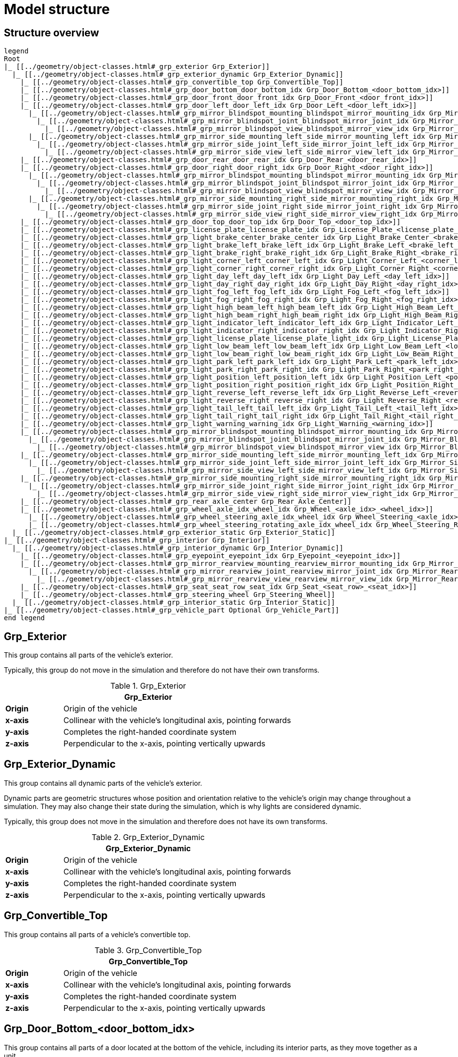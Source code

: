 = Model structure

:home-path: ../..
:imagesdir: {home-path}/_images
:includedir: {home-path}/_images

== Structure overview

[plantuml]
----
legend
Root
|_ [[../geometry/object-classes.html#_grp_exterior Grp_Exterior]]
  |_ [[../geometry/object-classes.html#_grp_exterior_dynamic Grp_Exterior_Dynamic]]
    |_ [[../geometry/object-classes.html#_grp_convertible_top Grp_Convertible_Top]]
    |_ [[../geometry/object-classes.html#_grp_door_bottom_door_bottom_idx Grp_Door_Bottom_<door_bottom_idx>]]
    |_ [[../geometry/object-classes.html#_grp_door_front_door_front_idx Grp_Door_Front_<door_front_idx>]]
    |_ [[../geometry/object-classes.html#_grp_door_left_door_left_idx Grp_Door_Left_<door_left_idx>]]
      |_ [[../geometry/object-classes.html#_grp_mirror_blindspot_mounting_blindspot_mirror_mounting_idx Grp_Mirror_Blindspot_Mounting_<blindspot_mirror_mounting_idx>]]
        |_ [[../geometry/object-classes.html#_grp_mirror_blindspot_joint_blindspot_mirror_joint_idx Grp_Mirror_Blindspot_Joint_<blindspot_mirror_joint_idx>]]
          |_ [[../geometry/object-classes.html#_grp_mirror_blindspot_view_blindspot_mirror_view_idx Grp_Mirror_Blindspot_View_<blindspot_mirror_view_idx>]]
      |_ [[../geometry/object-classes.html#_grp_mirror_side_mounting_left_side_mirror_mounting_left_idx Grp_Mirror_Side_Mounting_Left_<side_mirror_mounting_left_idx>]]
        |_ [[../geometry/object-classes.html#_grp_mirror_side_joint_left_side_mirror_joint_left_idx Grp_Mirror_Side_Joint_Left_<side_mirror_joint_left_idx> ]]
          |_ [[../geometry/object-classes.html#_grp_mirror_side_view_left_side_mirror_view_left_idx Grp_Mirror_Side_View_Left_<side_mirror_view_left_idx> ]]
    |_ [[../geometry/object-classes.html#_grp_door_rear_door_rear_idx Grp_Door_Rear_<door_rear_idx>]]
    |_ [[../geometry/object-classes.html#_grp_door_right_door_right_idx Grp_Door_Right_<door_right_idx>]]
      |_ [[../geometry/object-classes.html#_grp_mirror_blindspot_mounting_blindspot_mirror_mounting_idx Grp_Mirror_Blindspot_Mounting_<blindspot_mirror_mounting_idx>]]
        |_ [[../geometry/object-classes.html#_grp_mirror_blindspot_joint_blindspot_mirror_joint_idx Grp_Mirror_Blindspot_Joint_<blindspot_mirror_joint_idx>]]
          |_ [[../geometry/object-classes.html#_grp_mirror_blindspot_view_blindspot_mirror_view_idx Grp_Mirror_Blindspot_View_<blindspot_mirror_view_idx>]]
      |_ [[../geometry/object-classes.html#_grp_mirror_side_mounting_right_side_mirror_mounting_right_idx Grp_Mirror_Side_Mounting_Right_<side_mirror_mounting_right_idx>]]
        |_ [[../geometry/object-classes.html#_grp_mirror_side_joint_right_side_mirror_joint_right_idx Grp_Mirror_Side_Joint_Right_<side_mirror_joint_right_idx> ]]
          |_ [[../geometry/object-classes.html#_grp_mirror_side_view_right_side_mirror_view_right_idx Grp_Mirror_Side_View_Right_<side_mirror_view_right_idx> ]]
    |_ [[../geometry/object-classes.html#_grp_door_top_door_top_idx Grp_Door_Top_<door_top_idx>]]
    |_ [[../geometry/object-classes.html#_grp_license_plate_license_plate_idx Grp_License_Plate_<license_plate_idx>]]
    |_ [[../geometry/object-classes.html#_grp_light_brake_center_brake_center_idx Grp_Light_Brake_Center_<brake_center_idx>]]
    |_ [[../geometry/object-classes.html#_grp_light_brake_left_brake_left_idx Grp_Light_Brake_Left_<brake_left_idx>]]
    |_ [[../geometry/object-classes.html#_grp_light_brake_right_brake_right_idx Grp_Light_Brake_Right_<brake_right_idx>]]
    |_ [[../geometry/object-classes.html#_grp_light_corner_left_corner_left_idx Grp_Light_Corner_Left_<corner_left_idx>]]
    |_ [[../geometry/object-classes.html#_grp_light_corner_right_corner_right_idx Grp_Light_Corner_Right_<corner_right_idx>]]
    |_ [[../geometry/object-classes.html#_grp_light_day_left_day_left_idx Grp_Light_Day_Left_<day_left_idx>]]
    |_ [[../geometry/object-classes.html#_grp_light_day_right_day_right_idx Grp_Light_Day_Right_<day_right_idx>]]
    |_ [[../geometry/object-classes.html#_grp_light_fog_left_fog_left_idx Grp_Light_Fog_Left_<fog_left_idx>]]
    |_ [[../geometry/object-classes.html#_grp_light_fog_right_fog_right_idx Grp_Light_Fog_Right_<fog_right_idx>]]
    |_ [[../geometry/object-classes.html#_grp_light_high_beam_left_high_beam_left_idx Grp_Light_High_Beam_Left_<high_beam_left_idx>]]
    |_ [[../geometry/object-classes.html#_grp_light_high_beam_right_high_beam_right_idx Grp_Light_High_Beam_Right_<high_beam_right_idx>]]
    |_ [[../geometry/object-classes.html#_grp_light_indicator_left_indicator_left_idx Grp_Light_Indicator_Left_<indicator_left_idx>]]
    |_ [[../geometry/object-classes.html#_grp_light_indicator_right_indicator_right_idx Grp_Light_Indicator_Right_<indicator_right_idx>]]
    |_ [[../geometry/object-classes.html#_grp_light_license_plate_license_plate_light_idx Grp_Light_License_Plate_<license_plate_light_idx>]]
    |_ [[../geometry/object-classes.html#_grp_light_low_beam_left_low_beam_left_idx Grp_Light_Low_Beam_Left_<low_beam_left_idx>]]
    |_ [[../geometry/object-classes.html#_grp_light_low_beam_right_low_beam_right_idx Grp_Light_Low_Beam_Right_<low_beam_right_idx>]]
    |_ [[../geometry/object-classes.html#_grp_light_park_left_park_left_idx Grp_Light_Park_Left_<park_left_idx>]]
    |_ [[../geometry/object-classes.html#_grp_light_park_right_park_right_idx Grp_Light_Park_Right_<park_right_idx> ]]
    |_ [[../geometry/object-classes.html#_grp_light_position_left_position_left_idx Grp_Light_Position_Left_<position_left_idx>]]
    |_ [[../geometry/object-classes.html#_grp_light_position_right_position_right_idx Grp_Light_Position_Right_<position_right_idx>]]
    |_ [[../geometry/object-classes.html#_grp_light_reverse_left_reverse_left_idx Grp_Light_Reverse_Left_<reverse_left_idx>]]
    |_ [[../geometry/object-classes.html#_grp_light_reverse_right_reverse_right_idx Grp_Light_Reverse_Right_<reverse_right_idx>]]
    |_ [[../geometry/object-classes.html#_grp_light_tail_left_tail_left_idx Grp_Light_Tail_Left_<tail_left_idx>]]
    |_ [[../geometry/object-classes.html#_grp_light_tail_right_tail_right_idx Grp_Light_Tail_Right_<tail_right_idx>]]
    |_ [[../geometry/object-classes.html#_grp_light_warning_warning_idx Grp_Light_Warning_<warning_idx>]]
    |_ [[../geometry/object-classes.html#_grp_mirror_blindspot_mounting_blindspot_mirror_mounting_idx Grp_Mirror_Blindspot_Mounting_<blindspot_mirror_mounting_idx>]]
      |_ [[../geometry/object-classes.html#_grp_mirror_blindspot_joint_blindspot_mirror_joint_idx Grp_Mirror_Blindspot_Joint_<blindspot_mirror_joint_idx>]]
        |_ [[../geometry/object-classes.html#_grp_mirror_blindspot_view_blindspot_mirror_view_idx Grp_Mirror_Blindspot_View_<blindspot_mirror_view_idx>]]
    |_ [[../geometry/object-classes.html#_grp_mirror_side_mounting_left_side_mirror_mounting_left_idx Grp_Mirror_Side_Mounting_Left_<side_mirror_mounting_left_idx>]]
      |_ [[../geometry/object-classes.html#_grp_mirror_side_joint_left_side_mirror_joint_left_idx Grp_Mirror_Side_Joint_Left_<side_mirror_joint_left_idx> ]]
        |_ [[../geometry/object-classes.html#_grp_mirror_side_view_left_side_mirror_view_left_idx Grp_Mirror_Side_View_Left_<side_mirror_view_left_idx> ]]
    |_ [[../geometry/object-classes.html#_grp_mirror_side_mounting_right_side_mirror_mounting_right_idx Grp_Mirror_Side_Mounting_Right_<side_mirror_mounting_right_idx>]]
      |_ [[../geometry/object-classes.html#_grp_mirror_side_joint_right_side_mirror_joint_right_idx Grp_Mirror_Side_Joint_Right_<side_mirror_joint_right_idx> ]]
        |_ [[../geometry/object-classes.html#_grp_mirror_side_view_right_side_mirror_view_right_idx Grp_Mirror_Side_View_Right_<side_mirror_view_right_idx> ]]
    |_ [[../geometry/object-classes.html#_grp_rear_axle_center Grp_Rear_Axle_Center]]
    |_ [[../geometry/object-classes.html#_grp_wheel_axle_idx_wheel_idx Grp_Wheel_<axle_idx>_<wheel_idx>]]
      |_ [[../geometry/object-classes.html#_grp_wheel_steering_axle_idx_wheel_idx Grp_Wheel_Steering_<axle_idx>_<wheel_idx>]]
      |_ [[../geometry/object-classes.html#_grp_wheel_steering_rotating_axle_idx_wheel_idx Grp_Wheel_Steering_Rotating_<axle_idx>_<wheel_idx>]]
  |_ [[../geometry/object-classes.html#_grp_exterior_static Grp_Exterior_Static]]
|_ [[../geometry/object-classes.html#_grp_interior Grp_Interior]]
  |_ [[../geometry/object-classes.html#_grp_interior_dynamic Grp_Interior_Dynamic]]
    |_ [[../geometry/object-classes.html#_grp_eyepoint_eyepoint_idx Grp_Eyepoint_<eyepoint_idx>]]
    |_ [[../geometry/object-classes.html#_grp_mirror_rearview_mounting_rearview_mirror_mounting_idx Grp_Mirror_Rearview_Mounting_<rearview_mirror_mounting_idx>]]
      |_ [[../geometry/object-classes.html#_grp_mirror_rearview_joint_rearview_mirror_joint_idx Grp_Mirror_Rearview_Joint_<rearview_mirror_joint_idx>]]
        |_ [[../geometry/object-classes.html#_grp_mirror_rearview_view_rearview_mirror_view_idx Grp_Mirror_Rearview_View_<rearview_mirror_view_idx>]]
    |_ [[../geometry/object-classes.html#_grp_seat_seat_row_seat_idx Grp_Seat_<seat_row>_<seat_idx>]]
    |_ [[../geometry/object-classes.html#_grp_steering_wheel Grp_Steering_Wheel]]
  |_ [[../geometry/object-classes.html#_grp_interior_static Grp_Interior_Static]]
|_ [[../geometry/object-classes.html#_grp_vehicle_part Optional Grp_Vehicle_Part]]
end legend
----


== Grp_Exterior

This group contains all parts of the vehicle's exterior.

Typically, this group do not move in the simulation and therefore do not have their own transforms.

[#tab-Grp-Exterior]
.Grp_Exterior
[%header, cols="20, 80"]
|===

2+^| Grp_Exterior

| *Origin*
| Origin of the vehicle

| *x-axis*
| Collinear with the vehicle's longitudinal axis, pointing forwards

| *y-axis*
| Completes the right-handed coordinate system

| *z-axis*
| Perpendicular to the x-axis, pointing vertically upwards
|===

== Grp_Exterior_Dynamic

This group contains all dynamic parts of the vehicle's exterior.

Dynamic parts are geometric structures whose position and orientation relative to the vehicle's origin may change throughout a simulation.
They may also change their state during the simulation, which is why lights are considered dynamic.

Typically, this group does not move in the simulation and therefore does not have its own transforms.

[#tab-Grp-Exterior-Dynamic]
.Grp_Exterior_Dynamic
[%header, cols="20, 80"]
|===

2+^| Grp_Exterior_Dynamic

| *Origin*
| Origin of the vehicle

| *x-axis*
| Collinear with the vehicle's longitudinal axis, pointing forwards

| *y-axis*
| Completes the right-handed coordinate system

| *z-axis*
| Perpendicular to the x-axis, pointing vertically upwards
|===

== Grp_Convertible_Top

This group contains all parts of a vehicle's convertible top.

[#tab-Grp-Convertible-Top]
.Grp_Convertible_Top
[%header, cols="20, 80"]
|===

2+^| Grp_Convertible_Top

| *Origin*
| Origin of the vehicle

| *x-axis*
| Collinear with the vehicle's longitudinal axis, pointing forwards

| *y-axis*
| Completes the right-handed coordinate system

| *z-axis*
| Perpendicular to the x-axis, pointing vertically upwards
|===


== Grp_Door_Bottom_<door_bottom_idx>

This group contains all parts of a door located at the bottom of the vehicle, including its interior parts, as they move together as a unit.

`<door_bottom_idx>` denotes the index of doors at the bottom. The index entries
are sorted from front to rear, starting with 0.

[#fig-door-bottom]
.Grp_Door_Bottom_<door_bottom_idx>
image::Grp_Door_Bottom.svg[,400]

[#tab-Grp-Door-Bottom-door-bottom-idx]
.Grp_Door_Bottom_<door_bottom_idx>
[%header, cols="20, 80"]
|===

2+^| Grp_Door_Bottom_<door_bottom_idx>

| *Origin*
| Geometric center of the virtual hinge axis

| *x-axis*
| Perpendicular to the z-axis, pointing along the closed door

| *y-axis*
| Completes the right-handed coordinate system

| *z-axis*
| Concentric and coaxial to the virtual hinge axis, pointing in the direction that enables the door to open with a positive rotation around the z-axis
|===

== Grp_Door_Front_<door_front_idx>

This group contains all parts of a door located at the front of the vehicle, such as the engine cover. It also includes the door's interior parts, as they move together as a single unit.

`<door_front_idx>` denotes the index of front doors. The index entries are
sorted from right to left in positive y-direction, starting with 0.

[#fig-door-front]
.Grp_Door_Front_<door_front_idx>
image::Grp_Door_Front.svg[,600]

[#tab-Grp-Door-Front-door-front-idx]
.Grp_Door_Front_<door_front_idx>
[%header, cols="20, 80"]
|===

2+^| Grp_Door_Front_<door_front_idx>

| *Origin*
| Geometric center of the virtual hinge axis

| *x-axis*
| Perpendicular to the z-axis, pointing along the closed door

| *y-axis*
| Completes the right-handed coordinate system

| *z-axis*
| Concentric and coaxial to the virtual hinge axis, pointing in the direction that enables the door to open with a positive rotation around the z-axis
|===


== Grp_Door_Left_<door_left_idx>

This group contains all parts of a door located at the left side of the vehicle, including its interior parts, as they move together as a unit.

`<door_left_idx>` denotes the index of doors on the left side. The index entries
are sorted from front to rear, starting with 0.

[#fig-door-left]
.Grp_Door_Left_<door_left_idx>
image::Grp_Door_Left.svg[,600]

[#tab-Grp-Door-Left-door-left-idx]
.Grp_Door_Left_<door_left_idx>
[%header, cols="20, 80"]
|===

2+^| Grp_Door_Left_<door_left_idx>

| *Origin*
| Geometric center of the virtual hinge axis

| *x-axis*
| Perpendicular to the z-axis, pointing along the closed door

| *y-axis*
| Completes the right-handed coordinate system

| *z-axis*
| Concentric and coaxial to the virtual hinge axis, pointing in the direction that enables the door to open with a positive rotation around the z-axis
|===

== Grp_Door_Rear_<door_rear_idx>

This group contains all parts of a door located at the rear of the vehicle, such as the trunklid. It also includes the door's interior parts, as they move together as a single unit.

`<door_rear_idx>` denotes the index of rear doors. The index entries are sorted
from right to left in positive y-direction, starting with 0.

[#fig-door-rear]
.Grp_Door_Rear_<door_rear_idx>
image::Grp_Door_Rear.svg[,400]

[#tab-Grp-Rear-door-rear-idx]
.Grp_Door_Rear_<door_rear_idx>
[%header, cols="20, 80"]
|===

2+^| Grp_Door_Rear_<door_rear_idx>

| *Origin*
| Geometric center of the virtual hinge axis

| *x-axis*
| Perpendicular to the z-axis, pointing along the closed door

| *y-axis*
| Completes the right-handed coordinate system

| *z-axis*
| Concentric and coaxial to the virtual hinge axis, pointing in the direction that enables the door to open with a positive rotation around the z-axis
|===


== Grp_Door_Right_<door_right_idx>

This group contains all parts of a door located at the right side of the vehicle, including its interior parts, as they move together as a unit.

`<door_right_idx>` denotes the index of doors on the right side. The index entries
are sorted from front to rear, starting with 0.

[#fig-door-right]
.Grp_Door_Right_<door_right_idx>
image::Grp_Door_Right.svg[,600]

[#tab-Grp-Door-Right-door-right-idx]
.Grp_Door_Right_<door_right_idx>
[%header, cols="20, 80"]
|===

2+^| Grp_Door_Right_<door_right_idx>

| *Origin*
| Geometric center of the virtual hinge axis

| *x-axis*
| Perpendicular to the z-axis, pointing along the closed door

| *y-axis*
| Completes the right-handed coordinate system

| *z-axis*
| Concentric and coaxial to the virtual hinge axis, pointing in the direction that enables the door to open with a positive rotation around the z-axis
|===




== Grp_Door_Top_<door_top_idx>

This group contains all parts of a door located at the top of the vehicle, including its interior parts, as they move together as a unit.

`<door_top_idx>` denotes the index of doors on the top of the vehicle. The index entries
are sorted from front to rear, starting with 0.

[#fig-door-top]
.Grp_Door_Top_<door_top_idx>
image::Grp_Door_Top.svg[, 600]

[#tab-Grp-Door-Top-door-top-idx]
.Grp_Door_Top_<door_top_idx>
[%header, cols="20, 80"]
|===

2+^| Grp_Door_Top_<door_top_idx>

| *Origin*
| Geometric center of the virtual hinge axis

| *x-axis*
| Perpendicular to the z-axis, pointing along the closed door

| *y-axis*
| Completes the right-handed coordinate system

| *z-axis*
| Concentric and coaxial to the virtual hinge axis, pointing in the direction that enables the door to open with a positive rotation around the z-axis
|===

== Grp_License_Plate_<license_plate_idx>

This group contains all parts of the vehicle’s license plate.

`<license_plate_idx>` denotes the index of license plates. The index entries
are sorted from right to left in positive y-direction, and from front to rear, starting with 0.

[#tab-Grp-License-Plate-license-plate-idx]
.Grp_License_Plate_<license_plate_idx>
[%header, cols="20, 80"]
|===

2+^| Grp_License_Plate_<license_plate_idx>

| *Origin*
| Geometric center of the plate's surface

| *x-axis*
| Pointing outwards from the front of the license plate

| *y-axis*
| Completes the right-handed coordinate system

| *z-axis*
| Perpendicular to the x-axis, pointing vertically upwards
|===

== Grp_Light_Brake_Center_<brake_center_idx>

This group contains all parts of a brake light located at the center of the vehicle.

`<brake_center_idx>` denotes the index of brake lights in the center. The index entries
are sorted from right to left in positive y-direction, starting with 0.

[#fig-light-brake-center]
.Grp_Light_Brake_Center_<brake_center_idx>
image::Grp_Light_Brake_Center.svg[,400]

[#tab-Grp-Light-Brake-Center-brake-center-idx]
.Grp_Light_Brake_Center_<brake_center_idx>
[%header, cols="20, 80"]
|===

2+^| Grp_Light_Brake_Center_<brake_center_idx>

| *Origin*
| Center of the light element

| *x-axis*
| Pointing towards the main light emission, usually backwards

| *y-axis*
| Completes the right-handed coordinate system

| *z-axis*
| Perpendicular to the x-axis, pointing vertically upwards
|===

== Grp_Light_Brake_Left_<brake_left_idx>

This group contains all parts of a brake light located at the left side of the vehicle.

`<brake_left_idx>` denotes the index of brake lights on the left side. The index entries
are sorted from right to left in positive y-direction, starting with 0.

[#fig-light-brake-left]
.Grp_Light_Brake_Left_<brake_left_idx>
image::Grp_Light_Tail_Left.svg[,400]

[#tab-Grp-Light-Brake-Left-brake-left-idx]
.Grp_Light_Brake_Left_<brake_left_idx>
[%header, cols="20, 80"]
|===

2+^| Grp_Light_Brake_Left_<brake_left_idx>

| *Origin*
| Center of the light element

| *x-axis*
| Pointing towards the main light emission, usually backwards

| *y-axis*
| Completes the right-handed coordinate system

| *z-axis*
| Perpendicular to the x-axis, pointing vertically upwards
|===



== Grp_Light_Brake_Right_<brake_right_idx>

This group contains all parts of a brake light located at the right side of the vehicle.

`<brake_right_idx>` denotes the index of brake lights on the right side. The index entries
are sorted from right to left in positive y-direction, starting with 0.

[#fig-light-brake-right]
.Grp_Light_Brake_Right_<brake_right_idx>
image::Grp_Light_Tail_Right.svg[,400]

[#tab-Grp-Light-Brake-Right-brake-right-idx]
.Grp_Light_Brake_Right_<brake_right_idx>
[%header, cols="20, 80"]
|===

2+^| Grp_Light_Brake_Right_<brake_right_idx>

| *Origin*
| Center of the light element

| *x-axis*
| Pointing towards the main light emission, usually backwards

| *y-axis*
| Completes the right-handed coordinate system

| *z-axis*
| Perpendicular to the x-axis, pointing vertically upwards
|===


== Grp_Light_Corner_Left_<corner_left_idx>

This group contains all parts of a corner light on the vehicle's left side.
A corner light is typically a white light that provides side illumination in the direction of a turn or lane change.

`<corner_left_idx>` denotes the index of corner lights on the left side. The index entries
are sorted from right to left in positive y-direction, starting with 0.

[#fig-light-corner-left]
.Grp_Light_Corner_Left_<corner_left_idx>
image::Grp_Light_Day_Left.svg[,600]

[#tab-Grp-Light-Corner-Left-corner-left-idx]
.Grp_Light_Corner_Left_<corner_left_idx>
[%header, cols="20, 80"]
|===

2+^| Grp_Light_Corner_Left_<corner_left_idx>

| *Origin*
| Center of the light element

| *x-axis*
| Pointing towards the main light emission in neutral position

| *y-axis*
| Completes the right-handed coordinate system

| *z-axis*
| Perpendicular to the x-axis, pointing vertically upwards
|===


== Grp_Light_Corner_Right_<corner_right_idx>

This group contains all parts of a corner light on the vehicle's right side.
A corner light is typically a white light that provides side illumination in the direction of a turn or lane change.

`<corner_right_idx>` denotes the index of corner lights on the right side. The index entries
are sorted from right to left in positive y-direction, starting with 0.

[#fig-light-corner-right]
.Grp_Light_Corner_Right_<corner_right_idx>
image::Grp_Light_Day_Right.svg[,600]

[#tab-Grp-Light-Corner-Right-corner-right-idx]
.Grp_Light_Corner_Right_<corner_right_idx>
[%header, cols="20, 80"]
|===

2+^| Grp_Light_Corner_Right_<corner_right_idx>

| *Origin*
| Center of the light element

| *x-axis*
| Pointing towards the main light emission in neutral position

| *y-axis*
| Completes the right-handed coordinate system

| *z-axis*
| Perpendicular to the x-axis, pointing vertically upwards
|===


== Grp_Light_Day_Left_<day_left_idx>

This group contains all parts of the daytime running light on the vehicle's left side.

`<day_left_idx>` denotes the index of daytime running lights on the left side. The index entries
are sorted from right to left in positive y-direction, starting with 0.

[#fig-light-day-left]
.Grp_Light_Day_Left_<day_left_idx>
image::Grp_Light_Day_Left.svg[,600]

[#tab-Grp-Light-Day-Left-day-left-idx]
.Grp_Light_Day_Left_<day_left_idx>
[%header, cols="20, 80"]
|===

2+^| Grp_Light_Day_Left_<day_left_idx>

| *Origin*
| Center of the light element

| *x-axis*
| Pointing towards the main light emission, usually forwards

| *y-axis*
| Completes the right-handed coordinate system

| *z-axis*
| Perpendicular to the x-axis, pointing vertically upwards
|===


== Grp_Light_Day_Right_<day_right_idx>

This group contains all parts of the daytime running light on the vehicle's right side.

`<day_right_idx>` denotes the index of daytime running lights on the right side. The index entries
are sorted from right to left in positive y-direction, starting with 0.

[#fig-light-day-right]
.Grp_Light_Day_Right_<day_right_idx>
image::Grp_Light_Day_Right.svg[,600]

[#tab-Grp-Light-Day-Right-day-right-idx]
.Grp_Light_Day_Right_<day_right_idx>
[%header, cols="20, 80"]
|===

2+^| Grp_Light_Day_Right_<day_right_idx>

| *Origin*
| Center of the light element

| *x-axis*
| Pointing towards the main light emission, usually forwards

| *y-axis*
| Completes the right-handed coordinate system

| *z-axis*
| Perpendicular to the x-axis, pointing vertically upwards
|===


== Grp_Light_Fog_Left_<fog_left_idx>

This group contains all parts of a fog light on the vehicle's left side.

`<fog_left_idx>` denotes the index of fog lights on the left side. The index entries
are sorted from right to left in positive y-direction, starting with 0.

[#fig-light-fog-left]
.Grp_Light_Fog_Left_<fog_left_idx>
image::Grp_Light_Tail_Left.svg[,400]

[#tab-Grp-Light-Fog-Left-fog-left-idx]
.Grp_Light_Fog_Left_<fog_left_idx>
[%header, cols="20, 80"]
|===

2+^| Grp_Light_Fog_Left_<fog_left_idx>

| *Origin*
| Center of the light element

| *x-axis*
| Pointing towards the main light emission, usually backwards

| *y-axis*
| Completes the right-handed coordinate system

| *z-axis*
| Perpendicular to the x-axis, pointing vertically upwards
|===


== Grp_Light_Fog_Right_<fog_right_idx>

This group contains all parts of a fog light on the vehicle's right side.

`<fog_right_idx>` denotes the index of fog lights on the right side. The index entries
are sorted from right to left in positive y-direction, starting with 0.

[#fig-light-fog-right]
.Grp_Light_Fog_Right_<fog_right_idx>
image::Grp_Light_Tail_Right.svg[,400]

[#tab-Grp-Light-Fog-right-fog-right-idx]
.Grp_Light_Fog_Right_<fog_right_idx>
[%header, cols="20, 80"]
|===

2+^| Grp_Light_Fog_Right_<fog_right_idx>

| *Origin*
| Center of the light element

| *x-axis*
| Pointing towards the main light emission, usually backwards

| *y-axis*
| Completes the right-handed coordinate system

| *z-axis*
| Perpendicular to the x-axis, pointing vertically upwards
|===

== Grp_Light_High_Beam_Left_<high_beam_left_idx>

This group contains all parts of a high beam light on the vehicle's left side.

`<high_beam_left_idx>` denotes the index of high beam lights on the left side. The index entries
are sorted from right to left in positive y-direction, starting with 0.

[#fig-light-highbeam-left]
.Grp_Light_High_Beam_Left_<high_beam_left_idx>
image::Grp_Light_Day_Left.svg[,600]

[#tab-Grp-Light-Highbeam-Left-highbeam-left-idx]
.Grp_Light_High_Beam_Left_<high_beam_left_idx>
[%header, cols="20, 80"]
|===

2+^| Grp_Light_High_Beam_Left_<high_beam_left_idx>

| *Origin*
| Center of the light element

| *x-axis*
| Pointing towards the main light emission, usually forwards

| *y-axis*
| Completes the right-handed coordinate system

| *z-axis*
| Perpendicular to the x-axis, pointing vertically upwards
|===


== Grp_Light_High_Beam_Right_<high_beam_right_idx>

This group contains all parts of a high beam light on the vehicle's right side.

`<high_beam_right_idx>` denotes the index of high beam lights on the right side. The index entries
are sorted from right to left in positive y-direction, starting with 0.

[#fig-light-highbeam-right]
.Grp_Light_High_Beam_Right_<high_beam_right_idx>
image::Grp_Light_Day_Right.svg[,600]

[#tab-Grp-Light-Highbeam-Right-highbeam-right-idx]
.Grp_Light_High_Beam_Right_<high_beam_right_idx>
[%header, cols="20, 80"]
|===

2+^| Grp_Light_High_Beam_Right_<high_beam_right_idx>

| *Origin*
| Center of the light element

| *x-axis*
| Pointing towards the main light emission, usually forwards

| *y-axis*
| Completes the right-handed coordinate system

| *z-axis*
| Perpendicular to the x-axis, pointing vertically upwards
|===


== Grp_Light_Indicator_Left_<indicator_left_idx>

This group contains all parts of an indicator light on the vehicle's left side.

`<indicator_left_idx>` denotes the index of indicator lights on the left side. The index entries
are sorted from right to left in positive y-direction, and from front to rear, starting with 0.

[#tab-Grp-Light-Indicator-Left-indicator-left-idx]
.Grp_Light_Indicator_Left_<indicator_left_idx>
[%header, cols="20, 80"]
|===

2+^| Grp_Light_Indicator_Left_<indicator_left_idx>

| *Origin*
| Center of the light element

| *x-axis*
| Pointing towards the main light emission

| *y-axis*
| Completes the right-handed coordinate system

| *z-axis*
| Perpendicular to the x-axis, pointing vertically upwards
|===


== Grp_Light_Indicator_Right_<indicator_right_idx>

This group contains all parts of an indicator light on the vehicle's right side.

`<indicator_right_idx>` denotes the index of indicator lights on the right side. The index entries
are sorted from right to left in positive y-direction, and from front to rear, starting with 0.

[#tab-Grp-Light-Indicator-Right-indicator-right-idx]
.Grp_Light_Indicator_Right_<indicator_right_idx>
[%header, cols="20, 80"]
|===

2+^| Grp_Light_Indicator_Right_<indicator_right_idx>

| *Origin*
| Center of the light element

| *x-axis*
| Pointing towards the main light emission

| *y-axis*
| Completes the right-handed coordinate system

| *z-axis*
| Perpendicular to the x-axis, pointing vertically upwards
|===

== Grp_Light_License_Plate_<license_plate_light_idx>

This group contains all parts of the vehicle's license plate light.

`<license_plate_light_idx>` denotes the index of license plate lights. The index entries
are sorted from right to left in positive y-direction, and from front to rear, starting with 0.

[#fig-light-license-plate]
.Grp_Light_License_Plate_<license_plate_light_idx>
image::Grp_Light_License_Plate.svg[,600]

[#tab-Grp-Light-Licenseplate-Left-licenseplate-left-idx]
.Grp_Light_License_Plate_<license_plate_light_idx>
[%header, cols="20, 80"]
|===

2+^| Grp_Light_License_Plate_<license_plate_light_idx>

| *Origin*
| Center of the light element

| *x-axis*
| Pointing towards the main light emission

| *y-axis*
| Completes the right-handed coordinate system

| *z-axis*
| Perpendicular to the x-axis, pointing vertically upwards
|===


== Grp_Light_Low_Beam_Left_<low_beam_left_idx>

This group contains all parts of a low beam light on the vehicle's left side.

`<low_beam_left_idx>` denotes the index of low beam lights on the left side. The index entries
are sorted from right to left in positive y-direction, starting with 0.

[#fig-light-lowbeam-left]
.Grp_Light_Low_Beam_Left_<low_beam_left_idx>
image::Grp_Light_Day_Left.svg[,600]

[#tab-Grp-Light-Lowbeam-Left-lowbeam-left-idx]
.Grp_Light_Low_Beam_Left_<low_beam_left_idx>
[%header, cols="20, 80"]
|===

2+^| Grp_Light_Low_Beam_Left_<low_beam_left_idx>

| *Origin*
| Center of the light element

| *x-axis*
| Pointing towards the main light emission, usually forwards

| *y-axis*
| Completes the right-handed coordinate system

| *z-axis*
| Perpendicular to the x-axis, pointing vertically upwards
|===


== Grp_Light_Low_Beam_Right_<low_beam_right_idx>

This group contains all parts of a low beam light on the vehicle's right side.

`<low_beam_right_idx>` denotes the index of low beam lights on the right side. The index entries
are sorted from right to left in positive y-direction, starting with 0.

[#fig-light-lowbeam-right]
.Grp_Light_Low_Beam_Right_<low_beam_right_idx>
image::Grp_Light_Day_Right.svg[,600]

[#tab-Grp-Light-Lowbeam-Right-lowbeam-right-idx]
.Grp_Light_Low_Beam_Right_<low_beam_right_idx>
[%header, cols="20, 80"]
|===

2+^| Grp_Light_Low_Beam_Right_<low_beam_right_idx>

| *Origin*
| Center of the light element

| *x-axis*
| Pointing towards the main light emission, usually forwards

| *y-axis*
| Completes the right-handed coordinate system

| *z-axis*
| Perpendicular to the x-axis, pointing vertically upwards
|===


== Grp_Light_Park_Left_<park_left_idx>

This group contains all parts of a parking light on the vehicle's left side.

`<park_left_idx>` denotes the index of parking lights on the left side. The index entries
are sorted from right to left in positive y-direction, and from front to rear, starting with 0.

[#tab-Grp-Light-Park-Left-park-left-idx]
.Grp_Light_Park_Left_<park_left_idx>
[%header, cols="20, 80"]
|===

2+^| Grp_Light_Park_Left_<park_left_idx>

| *Origin*
| Center of the light element

| *x-axis*
| Pointing towards the main light emission, usually forwards

| *y-axis*
| Completes the right-handed coordinate system

| *z-axis*
| Perpendicular to the x-axis, pointing vertically upwards
|===


== Grp_Light_Park_Right_<park_right_idx>

This group contains all parts of a parking light on the vehicle's right side.

`<park_right_idx>` denotes the index of parking lights on the right side. The index entries
are sorted from right to left in positive y-direction, and from front to rear, starting with 0.

[#tab-Grp-Light-Park-Right-park-right-idx]
.Grp_Light_Park_Right_<park_right_idx>
[%header, cols="20, 80"]
|===

2+^| Grp_Light_Park_Right_<park_right_idx>

| *Origin*
| Center of the light element

| *x-axis*
| Pointing towards the main light emission, usually forwards

| *y-axis*
| Completes the right-handed coordinate system

| *z-axis*
| Perpendicular to the x-axis, pointing vertically upwards
|===

== Grp_Light_Position_Left_<position_left_idx>

This group contains all parts of a position light on the vehicle's left side.
Position lights are usually small, low-intensity, and orange.

`<position_left_idx>` denotes the index of position lights on the left side. The index entries
are sorted from right to left in positive y-direction, and from front to rear, starting with 0.

[#tab-Grp-Light-Position-Left-position-left-idx]
.Grp_Light_Position_Left_<position_left_idx>
[%header, cols="20, 80"]
|===

2+^| Grp_Light_Position_Left_<position_left_idx>

| *Origin*
| Center of the light element

| *x-axis*
| Pointing towards the main light emission

| *y-axis*
| Completes the right-handed coordinate system

| *z-axis*
| Perpendicular to the x-axis, pointing vertically upwards
|===


== Grp_Light_Position_Right_<position_right_idx>

This group contains all parts of a position light on the vehicle's right side.
Position lights are usually small, low-intensity, and orange.

`<position_right_idx>` denotes the index of position lights on the right side. The index entries
are sorted from right to left in positive y-direction, and from front to rear, starting with 0.

[#tab-Grp-Light-Position-Right-position-right-idx]
.Grp_Light_Position_Right_<position_right_idx>
[%header, cols="20, 80"]
|===

2+^| Grp_Light_Position_Right_<position_right_idx>

| *Origin*
| Center of the light element

| *x-axis*
| Pointing towards the main light emission

| *y-axis*
| Completes the right-handed coordinate system

| *z-axis*
| Perpendicular to the x-axis, pointing vertically upwards
|===

== Grp_Light_Reverse_Left_<reverse_left_idx>

This group contains all parts of a reverse light on the vehicle's left side.

`<reverse_left_idx>` denotes the index of reverse lights on the left side. The index entries
are sorted from right to left in positive y-direction, starting with 0.

.Grp_Light_Reverse_Left_<reverse_left_idx>
image::Grp_Light_Tail_Left.svg[,400]

[#tab-Grp-Light-Reverse-Left-reverse-left-idx]
.Grp_Light_Reverse_Left_<reverse_left_idx>
[%header, cols="20, 80"]
|===

2+^| Grp_Light_Reverse_Left_<reverse_left_idx>

| *Origin*
| Center of the light element

| *x-axis*
| Pointing towards the main light emission, usually backwards

| *y-axis*
| Completes the right-handed coordinate system

| *z-axis*
| Perpendicular to the x-axis, pointing vertically upwards
|===


== Grp_Light_Reverse_Right_<reverse_right_idx>

This group contains all parts of a reverse light on the vehicle's right side.

`<reverse_right_idx>` denotes the index of reverse lights on the right side. The index entries
are sorted from right to left in positive y-direction, starting with 0.

[#fig-light-reverse-right]
.Grp_Light_Reverse_Right_<reverse_right_idx>
image::Grp_Light_Tail_Right.svg[,400]

[#tab-Grp-Light-Reverse-Right-reverse-right-idx]
.Grp_Light_Reverse_Right_<reverse_right_idx>
[%header, cols="20, 80"]
|===

2+^| Grp_Light_Reverse_Right_<reverse_right_idx>

| *Origin*
| Center of the light element

| *x-axis*
| Pointing towards the main light emission, usually backwards

| *y-axis*
| Completes the right-handed coordinate system

| *z-axis*
| Perpendicular to the x-axis, pointing vertically upwards
|===


== Grp_Light_Tail_Left_<tail_left_idx>

This group contains all parts of a tail light on the vehicle's left side.

`<tail_left_idx>` denotes the index of tail lights on the left side. The index entries
are sorted from right to left in positive y-direction, starting with 0.

[#fig-light-tail-left]
.Grp_Light_Tail_Left_<tail_left_idx>
image::Grp_Light_Tail_Left.svg[,400]

[#tab-Grp-Light-Tail-Left-tail-left-idx]
.Grp_Light_Tail_Left_<tail_left_idx>
[%header, cols="20, 80"]
|===

2+^| Grp_Light_Tail_Left_<tail_left_idx>

| *Origin*
| Center of the light element

| *x-axis*
| Pointing towards the main light emission, usually backwards

| *y-axis*
| Completes the right-handed coordinate system

| *z-axis*
| Perpendicular to the x-axis, pointing vertically upwards
|===


== Grp_Light_Tail_Right_<tail_right_idx>

This group contains all parts of a tail light on the vehicle's right side.

`<tail_right_idx>` denotes the index of tail lights on the right side. The index entries
are sorted from right to left in positive y-direction, starting with 0.

[#fig-light-tail-right]
.Grp_Light_Tail_Right_<tail_right_idx>
image::Grp_Light_Tail_Right.svg[,400]

[#tab-Grp-Light-Tail-Right-tail-right-idx]
.Grp_Light_Tail_Right_<tail_right_idx>
[%header, cols="20, 80"]
|===

2+^| Grp_Light_Tail_Right_<tail_right_idx>

| *Origin*
| Center of the light element

| *x-axis*
| Pointing towards the main light emission, usually backwards

| *y-axis*
| Completes the right-handed coordinate system

| *z-axis*
| Perpendicular to the x-axis, pointing vertically upwards
|===


== Grp_Light_Warning_<warning_idx>

This group contains all parts of the vehicle's warning light.
Warning lights can include various emergency lights, hazard lights, and more.

`<warning_idx>` denotes the index of warning lights. The index entries
are sorted from right to left in positive y-direction, and from front to rear, starting with 0.

[#fig-light-warning]
.Grp_Light_Warning_<warning_idx>
image::Grp_Light_Warning.svg[,600]

[#tab-Grp-Light-Warning-idx]
.Grp_Light_Warning_<warning_idx>
[%header, cols="20, 80"]
|===

2+^| Grp_Light_Warning_<warning_idx>

| *Origin*
| Center of the light element

| *x-axis*
| Pointing towards the main light emission, or forwards for rotating lights

| *y-axis*
| Completes the right-handed coordinate system

| *z-axis*
| Perpendicular to the x-axis, pointing vertically upwards
|===


== Grp_Mirror_Blindspot_Joint_<blindspot_mirror_joint_idx>

This group contains all parts of the movable structure that holds the blindspot
mirror. The blindspot mirror automatically adjusts when the angle of the
blindspot joint changes.

It is a child node of the corresponding mirror mounting group.

`<blindspot_mirror_joint_idx>` denotes the index of blindspot mirror joints. The index entries
are sorted from right to left in positive y-direction, and from front to rear, starting with 0.

[#fig-mirror-blindspot-joint]
.Grp_Mirror_Blindspot_Joint_<blindspot_mirror_joint_idx>
image::Grp_Mirror_Blindspot_Joint.svg[,600]

[#tab-Grp-Mirror-Blindspot-Joint-blindspot-mirror-joint-idx]
.Grp_Mirror_Blindspot_Joint_<blindspot_mirror_joint_idx>
[%header, cols="20, 80"]
|===

2+^| Grp_Mirror_Blindspot_Joint_<blindspot_mirror_joint_idx>

| *Origin*
| Joint of the movable structure of a mirror

| *x-axis*
| Collinear with the vehicle's longitudinal axis, pointing forwards

| *y-axis*
| Completes the right-handed coordinate system

| *z-axis*
| Perpendicular to the x-axis, pointing vertically upwards
|===


== Grp_Mirror_Blindspot_Mounting_<blindspot_mirror_mounting_idx>

This group contains all parts of the vehicle's blindspot mirror mounting.

It is a child node of `<Grp_Exterior_Dynamic>` if mounted directly to the
vehicle body, or a child node of either `<Grp_Door_Left>` or `<Grp_Door_Right>` if
mounted to the door.

`<blindspot_mirror_mounting_idx>` denotes the index of blindspot mirror mountings. The index entries
are sorted from right to left in positive y-direction, and from front to rear, starting with 0.

The index is used consistently, regardless of whether the mirror is mounted to
the door or to the vehicle body.

[#fig-mirror-blindspot-mounting]
.Grp_Mirror_Blindspot_Mounting_<blindspot_mirror_mounting_idx>
image::Grp_Mirror_Blindspot_Mounting.svg[,600]

[#tab-Grp-Mirror-Blindspot-Mounting-blindspot-mirror-mounting-idx]
.Grp_Mirror_Blindspot_Mounting_<blindspot_mirror_mounting_idx>
[%header, cols="20, 80"]
|===

2+^| Grp_Mirror_Blindspot_Mounting_<blindspot_mirror_mounting_idx>

| *Origin*
| Base of the mirror mounting

| *x-axis*
| Collinear with the vehicle's longitudinal axis, pointing forwards

| *y-axis*
| Completes the right-handed coordinate system

| *z-axis*
| Perpendicular to the x-axis, pointing vertically upwards
|===


== Grp_Mirror_Blindspot_View_<blindspot_mirror_view_idx>

This group is an empty node that represents the view direction of the mirror
glass on a blindspot mirror.

It is a child node of the corresponding mirror joint group.

`<blindspot_mirror_view_idx>` denotes the index of blindspot mirrors. The index entries
are sorted from right to left in positive y-direction, and from front to rear, starting with 0.

NOTE: Add a figure.

[#tab-Grp-Mirror-Blindspot-View-blindspot-mirror-view-idx]
.Grp_Mirror_Blindspot_View_<blindspot_mirror_view_idx>
[%header, cols="20, 80"]
|===

2+^| Grp_Mirror_Blindspot_View_<blindspot_mirror_view_idx>

| *Origin*
| Center of the mirror glass surface

| *x-axis*
| Pointing outwards from the mirror glass, aligned with the surface normal

| *y-axis*
| Completes the right-handed coordinate system

| *z-axis*
| Perpendicular to the x-axis, pointing vertically upwards along the face of the mirror glass
|===


== Grp_Mirror_Side_Joint_Left_<side_mirror_joint_left_idx>

This group contains all parts of the movable structure that holds the mirror on
the vehicle's left side. The mirror automatically adjusts when the angle of the
joint changes.

It is a child node of the corresponding mirror mounting group.

`<side_mirror_joint_left_idx>` denotes the index of side mirror joints on the
left side. The index entries are sorted from right to left in positive
y-direction, and from front to rear, starting with 0.

[#fig-mirror-side-joint-left]
.Grp_Mirror_Side_Joint_Left_<side_mirror_joint_left_idx>
image::Grp_Mirror_Side_Joint_Left.svg[,600]

[#tab-Grp-Mirror-Side-Joint-Left]
.Grp_Mirror_Side_Joint_Left_<side_mirror_joint_left_idx>
[%header, cols="20, 80"]
|===

2+^| Grp_Mirror_Side_Joint_Left_<side_mirror_joint_left_idx>

| *Origin*
| Joint of the movable structure of a mirror

| *x-axis*
| Collinear with the vehicle's longitudinal axis, pointing forwards

| *y-axis*
| Completes the right-handed coordinate system

| *z-axis*
| Perpendicular to the x-axis, pointing vertically upwards
|===


== Grp_Mirror_Side_Joint_Right_<side_mirror_joint_right_idx>

This group contains all parts of the movable structure that holds the mirror on
the vehicle's left side. The mirror automatically adjusts when the angle of the
joint changes.

It is a child node of the corresponding mirror mounting group.

`<side_mirror_joint_right_idx>` denotes the index of side mirror joints on the
right side. The index entries are sorted from right to left in positive
y-direction, and from front to rear, starting with 0.

[#fig-mirror-side-joint-right]
.Grp_Mirror_Side_Joint_Right_<side_mirror_joint_right_idx>
image::Grp_Mirror_Side_Joint_Right.svg[,600]

[#tab-Grp-Mirror-Side-Joint-Right]
.Grp_Mirror_Side_Joint_Right_<side_mirror_joint_right_idx>
[%header, cols="20, 80"]
|===

2+^| Grp_Mirror_Side_Joint_Right_<side_mirror_joint_right_idx>

| *Origin*
| Joint of the movable structure of a mirror

| *x-axis*
| Collinear with the vehicle's longitudinal axis, pointing forwards

| *y-axis*
| Completes the right-handed coordinate system

| *z-axis*
| Perpendicular to the x-axis, pointing vertically upwards
|===


== Grp_Mirror_Side_Mounting_Left_<side_mirror_mounting_left_idx>

This group contains all parts of the side mirror on the vehicle's left side.

It is a child node of `<Grp_Exterior_Dynamic>` if mounted directly to the
vehicle body, or a child node of either `<Grp_Door_Left>` or `<Grp_Door_Right>` if
mounted to the door.

`<side_mirror_mounting_left_idx>` denotes the index of side mirrors on the left side. The index entries
are sorted from right to left in positive y-direction, and from front to rear, starting with 0.

The index is used consistently, regardless of whether the mirror is mounted to
the door or to the vehicle body.

[#fig-mirror-side-mounting-left]
.Grp_Mirror_Side_Mounting_Left_<side_mirror_mounting_left_idx>
image::Grp_Mirror_Side_Mounting_Left.svg[,600]

[#tab-Grp-Mirror-Side-Mounting-Left]
.Grp_Mirror_Side_Mounting_Left_<side_mirror_mounting_left_idx>
[%header, cols="20, 80"]
|===

2+^| Grp_Mirror_Side_Mounting_Left_<side_mirror_mounting_left_idx>

| *Origin*
| Base of the mirror mounting

| *x-axis*
| Collinear with the vehicle's longitudinal axis, pointing forwards

| *y-axis*
| Completes the right-handed coordinate system

| *z-axis*
| Perpendicular to the x-axis, pointing vertically upwards
|===


== Grp_Mirror_Side_Mounting_Right_<side_mirror_mounting_right_idx>

This group contains all parts of the side mirror on the vehicle's right side.

It is a child node of `<Grp_Exterior_Dynamic>` if mounted directly to the
vehicle body, or a child node of either `<Grp_Door_Left>` or `<Grp_Door_Right>` if mounted
to the door.

`<side_mirror_mounting_right_idx>` denotes the index of side mirrors on the
right side. The index entries are sorted from right to left in positive
y-direction, and from front to rear, starting with 0.

The index is used consistently, regardless of whether the mirror is mounted to
the door or to the vehicle body.

[#fig-mirror-side-mounting-right]
.Grp_Mirror_Side_Mounting_Right_<side_mirror_mounting_right_idx>
image::Grp_Mirror_Side_Mounting_Right.svg[,600]

[#tab-Grp-Mirror-Side-Mounting-Right]
.Grp_Mirror_Side_Mounting_Right_<side_mirror_mounting_right_idx>
[%header, cols="20, 80"]
|===

2+^| Grp_Mirror_Side_Mounting_Right_<side_mirror_mounting_right_idx>

| *Origin*
| Base of the mirror mounting

| *x-axis*
| Collinear with the vehicle's longitudinal axis, pointing forwards

| *y-axis*
| Completes the right-handed coordinate system

| *z-axis*
| Perpendicular to the x-axis, pointing vertically upwards
|===


== Grp_Mirror_Side_View_Left_<side_mirror_view_left_idx>

This group is an empty node that represents the view direction of the mirror
glass on a side mirror on the left side of the vehicle.

It is a child node of the corresponding mirror joint group.

`<side_mirror_view_left_idx>` denotes the index of mirror glasses on the left side. The index entries
are sorted from right to left in positive y-direction, and from front to rear, starting with 0.

[#fig-mirror-side-view-left]
.Grp_Mirror_Side_View_Left_<side_mirror_view_left_idx>
image::Grp_Mirror_Side_View_Left.svg[,600]

[#tab-Grp-Mirror-Side-View-Left]
.Grp_Mirror_Side_View_Left_<side_mirror_view_left_idx>
[%header, cols="20, 80"]
|===

2+^| Grp_Mirror_Side_View_Left_<side_mirror_view_left_idx>

| *Origin*
| Center of the mirror glass surface

| *x-axis*
| Pointing outwards from the mirror glass, aligned with the surface normal

| *y-axis*
| Completes the right-handed coordinate system

| *z-axis*
| Perpendicular to the x-axis, pointing vertically upwards along the face of the mirror glass
|===


== Grp_Mirror_Side_View_Right_<side_mirror_view_right_idx>

This group is an empty node that represents the view direction of the mirror
glass on a side mirror on the right side of the vehicle.

It is a child node of the corresponding mirror joint group.

`<side_mirror_view_right_idx>` denotes the index of mirror glasses on the right side. The index entries
are sorted from right to left in positive y-direction, and from front to rear, starting with 0.

[#fig-mirror-side-view-right]
.Grp_Mirror_Side_View_Right_<side_mirror_view_right_idx>
image::Grp_Mirror_Side_View_Right.svg[,600]

[#tab-Grp-Mirror-Side-View-Right]
.Grp_Mirror_Side_View_Right_<side_mirror_view_right_idx>
[%header, cols="20, 80"]
|===

2+^| Grp_Mirror_Side_View_Right_<side_mirror_view_right_idx>

| *Origin*
| Center of the mirror glass surface

| *x-axis*
| Pointing outwards from the mirror glass, aligned with the surface normal

| *y-axis*
| Completes the right-handed coordinate system

| *z-axis*
| Perpendicular to the x-axis, pointing vertically upwards along the face of the mirror glass
|===


== Grp_Rear_Axle_Center

This group is an empty node in the center or the rear axle.

The coordinate origin of this group is aligned with the ASAM OSI host vehicle coordinate system and may be used as the reference frame for perception sensor data.

[#tab-Grp-Rear-Axle-Center]
.Grp_Rear_Axle_Center
[%header, cols="20, 80"]
|===

2+^| Grp_Rear_Axle_Center

| *Origin*
| Center of the rear axle of the vehicle

| *x-axis*
| Collinear with the vehicle's longitudinal axis, pointing forwards

| *y-axis*
| Completes the right-handed coordinate system

| *z-axis*
| Perpendicular to the x-axis, pointing vertically upwards
|===

== Grp_Wheel_<axle_idx>_<wheel_idx>

This group contains all geometries of a single wheel assembly, which may consist of the tire, rim, brake caliper, and so on.

`<axle_idx>` denotes the index of the axle to which the wheel is mounted,
counting from front to rear, starting with 0.

`<wheel_idx>` denotes the index of the wheel on the specified axle, counting from right to left in positive y-direction, starting with 0.
For example, the wheel on the front left of a standard vehicle would be labeled `Grp_Wheel_0_1`.

Wheel steering is represented by rotation around the z-axis.
Wheel camber is defined by a rotation around the x-axis.
Suspension deflection is represented by translation along the z-axis.
Zero rotation and translation around all axles are defined under neutral load conditions.
In the 3D model, both caster and camber angles are ignored.

[#fig-wheel]
.Grp_Wheel_<axle_idx>_<wheel_idx>
image::Grp_Wheel.svg[,600]

[#tab-Grp-Wheel]
.Grp_Wheel_<axle_idx>_<wheel_idx>
[%header, cols="20, 80"]
|===

2+^| Grp_Wheel_<axle_idx>_<wheel_idx>

| *Origin*
| Geometric center of the wheel

| *x-axis*
| Collinear with the vehicle's longitudinal axis, pointing forwards

| *y-axis*
| Completes the right-handed coordinate system

| *z-axis*
| Perpendicular to the x-axis, pointing vertically upwards
|===


== Grp_Wheel_Steering_<axle_idx>_<wheel_idx>

This group contains all components of the wheel assembly that follow the steering motion but not the wheel's rotation, such as brake calipers.

The indices are the same as in the parent group.

This group typically does not move independently in the simulation, as it moves with the parent transforms.

[#tab-Grp-Wheel-Steering]
.Grp_Wheel_Steering_<axle_idx>_<wheel_idx>
[%header, cols="20, 80"]
|===

2+^| Grp_Wheel_Steering_<axle_idx>_<wheel_idx>

| *Origin*
| Geometric center of the wheel

| *x-axis*
| Collinear with the vehicle's longitudinal axis, pointing forwards

| *y-axis*
| Completes the right-handed coordinate system

| *z-axis*
| Perpendicular to the x-axis, pointing vertically upwards
|===


== Grp_Wheel_Steering_Rotating_<axle_idx>_<wheel_idx>

This group contains all components of the wheel assembly that follow the steering motion as well as the rotation of the wheel, such as tire and rim.

The indices are the same as in the parent group.

[#tab-Grp-Wheel-Steering-Rotating]
.Grp_Wheel_Steering_Rotating_<axle_idx>_<wheel_idx>
[%header, cols="20, 80"]
|===

2+^| Grp_Wheel_Steering_Rotating_<axle_idx>_<wheel_idx>

| *Origin*
| Geometric center of the wheel

| *x-axis*
| Collinear with the vehicle's longitudinal axis, pointing towards the door

| *y-axis*
| Completes the right-handed coordinate system

| *z-axis*
| Perpendicular to the x-axis, pointing vertically upwards
|===


== Grp_Exterior_Static

This group contains all static parts of the vehicle's exterior.
Static elements are geometric structures that have a fixed position and
orientation relative to the vehicle's origin throughout the simulation.

In contrast to lights, which change their state depending on whether they are
switched on or off, static elements never change state during the simulation.

This group typically does not move in the simulation and therefore does not have its own transforms.

[#tab-Grp-Exterior-Static]
.Grp_Exterior_Static
[%header, cols="20, 80"]
|===

2+^| Grp_Exterior_Static

| *Origin*
| Origin of the vehicle

| *x-axis*
| Collinear with the vehicle's longitudinal axis, pointing forwards

| *y-axis*
| Completes the right-handed coordinate system

| *z-axis*
| Perpendicular to the x-axis, pointing vertically upwards
|===

== Grp_Interior

This group contains all parts of the vehicle's interior.
The interior is separated from the exterior to allow for disabling or exchanging it in the simulation.

This group typically does not move in the simulation and therefore does not have its own transforms.

[#tab-Grp-Interior]
.Grp_Interior
[%header, cols="20, 80"]
|===

2+^| Grp_Interior

| *Origin*
| Origin of the vehicle

| *x-axis*
| Collinear with the vehicle's longitudinal axis, pointing forwards

| *y-axis*
| Completes the right-handed coordinate system

| *z-axis*
| Perpendicular to the x-axis, pointing vertically upwards
|===

== Grp_Interior_Dynamic

This group contains all dynamic parts of the vehicle's interior.
Dynamic elements are geometric structures whose position and orientation relative to the vehicle's origin may change throughout the simulation.

They may also change their state during the simulation. Examples of dynamic elements are lights, which can be switched on and off.
This group typically does not move in the simulation and therefore does not have its own transforms.

[#tab-Grp-Interior-Dynamic]
.Grp_Interior_Dynamic
[%header, cols="20, 80"]
|===

2+^| Grp_Interior_Dynamic

| *Origin*
| Origin of the vehicle

| *x-axis*
| Collinear with the vehicle's longitudinal axis, pointing forwards

| *y-axis*
| Completes the right-handed coordinate system

| *z-axis*
| Perpendicular to the x-axis, pointing vertically upwards
|===


== Grp_Eyepoint_<eyepoint_idx>

This group contains an empty element that contains the origin of an average passenger in the vehicle.

`<eyepoint_idx>` denotes the index of eye points. The index entries
are sorted from right to left in positive y-direction, and from front to rear, starting with 0.

[#fig-eyepoint]
.Grp_Eyepoint_<eyepoint_idx>
image::Grp_Eyepoint.svg[,600]

[#tab-Grp-Eyepoint]
.Grp_Eyepoint_<eyepoint_idx>
[%header, cols="20, 80"]
|===

2+^| Grp_Eyepoint_<eyepoint_idx>

| *Origin*
| Center of the eye view point

| *x-axis*
| Collinear with the view direction

| *y-axis*
| Completes the right-handed coordinate system

| *z-axis*
| Perpendicular to the x-axis, pointing vertically upwards in neutral position
|===


== Grp_Mirror_Rearview_Joint_<rearview_mirror_joint_idx>

This group contains all parts of the movable structure that holds the rearview
mirror. The mirror automatically adjusts when the angle of the joint changes.

`<rearview_mirror_joint_idx>` denotes the index of rearview mirror joints. The index entries
are sorted from right to left in positive y-direction, and from front to rear, starting with 0.

[#fig-mirror-rearview-joint]
.Grp_Mirror_Rearview_Joint_<rearview_mirror_joint_idx>
image::Grp_Mirror_Rearview_Joint.svg[,600]

[#tab-Grp-Mirror-Rearview-Joint-rearview-mirror-joint-idx]
.Grp_Mirror_Rearview_Joint_<rearview_mirror_joint_idx>
[%header, cols="20, 80"]
|===

2+^| Grp_Mirror_Rearview_Joint_<rearview_mirror_joint_idx>

| *Origin*
| Joint of the movable structure of a mirror

| *x-axis*
| Collinear with the vehicle's longitudinal axis, pointing forwards

| *y-axis*
| Completes the right-handed coordinate system

| *z-axis*
| Perpendicular to the x-axis, pointing vertically upwards
|===


== Grp_Mirror_Rearview_Mounting_<rearview_mirror_mounting_idx>

This group contains all parts of a vehicle's rearview mirror mounting.

`<rearview_mirror_mounting_idx>` denotes the index of rearview mirror mountings. The index entries
are sorted from right to left in positive y-direction, and from front to rear, starting with 0.

The index is used consistently, regardless of whether the mirror is mounted to
the door or to the vehicle body.

[#fig-mirror-rearview-mounting]
.Grp_Mirror_Rearview_Mounting_<rearview_mirror_mounting_idx>
image::Grp_Mirror_Rearview_Mounting.svg[,600]

[#tab-Grp-Mirror-Rearview-Mounting-rearview-mirror-mounting-idx]
.Grp_Mirror_Rearview_Mounting_<rearview_mirror_mounting_idx>
[%header, cols="20, 80"]
|===

2+^| Grp_Mirror_Rearview_Mounting_<rearview_mirror_mounting_idx>

| *Origin*
| Base of the mirror mounting

| *x-axis*
| Collinear with the vehicle's longitudinal axis, pointing forwards

| *y-axis*
| Completes the right-handed coordinate system

| *z-axis*
| Perpendicular to the x-axis, pointing vertically upwards
|===


== Grp_Mirror_Rearview_View_<rearview_mirror_view_idx>

This group is an empty node that represents the view direction of the mirror
glass on a rearview mirror.

It is a child node of the corresponding mirror joint group.

`<rearview_mirror_view_idx>` denotes the index of rearview mirrors. The index entries
are sorted from right to left in positive y-direction, and from front to rear, starting with 0.

[#fig-mirror-rearview-view]
.Grp_Mirror_Rearview_View_<rearview_mirror_view_idx>
image::Grp_Mirror_Rearview_View.svg[,600]

[#tab-Grp-Mirror-Rearview-View-rearview-mirror-view-idx]
.Grp_Mirror_Rearview_View_<rearview_mirror_view_idx>
[%header, cols="20, 80"]
|===

2+^| Grp_Mirror_Rearview_View_<rearview_mirror_view_idx>

| *Origin*
| Center of the mirror glass surface

| *x-axis*
| Pointing outwards from the mirror glass, aligned with the surface normal

| *y-axis*
| Completes the right-handed coordinate system

| *z-axis*
| Perpendicular to the x-axis, pointing vertically upwards along the face of the mirror glass
|===


== Grp_Seat_<seat_row>_<seat_idx> 

This group contains all parts of the vehicles's seats.

The seat position can be used to place a human 3D model as a passenger.
Therefore, a bench consists of multiple individual seats.

`<seat_row_idx>` denotes a row of seats, counted from the front to the rear, starting with 0.
`<seat_idx>` denotes the index of a seat per row. The index entries
are sorted from right to left in positive y-direction, starting with 0.

[#fig-seat]
.Grp_Seat_<seat_row>_<seat_idx> 
image::Grp_Seat.svg[,600]

[#tab-Grp-Seat]
.Grp_Seat_<seat_row>_<seat_idx> 
[%header, cols="20, 80"]
|===

2+^| Grp_Seat_<seat_row>_<seat_idx> 

| *Origin*
| Center of the seat cushion.

| *x-axis*
| Collinear with the vehicle's longitudinal axis, pointing in the direction of the seat

| *y-axis*
| Completes the right-handed coordinate system

| *z-axis*
| Perpendicular to the x-axis, pointing vertically upwards
|===

== Grp_Steering_Wheel

This group contains all elements of the vehicles's steering wheel.

[#fig-steering-wheel]
.Grp_Steering_Wheel
image::Grp_Steering_Wheel.svg[,600]

[#tab-Grp-Steering-Wheel]
.Grp_Steering_Wheel
[%header, cols="20, 80"]
|===

2+^| Grp_Steering_Wheel

| *Origin*
| Center of the steering wheel

| *x-axis*
| Collinear with the steering column, pointing towards the axis

| *y-axis*
| Completes the right-handed coordinate system

| *z-axis*
| Perpendicular to the x-axis, pointing vertically upwards in neutral position
|===


== Grp_Interior_Static

This group contains all static parts of the vehicle's interior.
Static elements are geometric structures that have a fixed position and orientation relative to the vehicle's origin throughout the simulation.

In contrast to lights, which change their state depending on whether they are
switched on or off, static elements never change state during the simulation.

This group typically does not move in the simulation and therefore does not have its own transforms.

[#tab-Grp-Interior-Static]
.Grp_Interior_Static
[%header, cols="20, 80"]
|===

2+^| Grp_Interior_Static

| *Origin*
| Origin of the vehicle

| *x-axis*
| Collinear with the vehicle's longitudinal axis, pointing forwards

| *y-axis*
| Completes the right-handed coordinate system

| *z-axis*
| Perpendicular to the x-axis, pointing vertically upwards
|===


== Grp_Vehicle_Part

One or more optional vehicle parts may be added to the main vehicle structure.

A vehicle part is a large component of a vehicle that moves in a slightly
different direction than other parts, for example, the vehicle part follows an
individual path during turns.

A vehicle may have multiple vehicle parts at the same hierarchy level or in a parent-child relationship.
This typically applies to articulated vehicles, such as a front loader with a hinged axis or an articulated bus with a hinge in the middle, and may also apply to construction vehicles.
When a vehicle part can be detached, like a trailer, it is treated as a separate object, not as a vehicle part.

The child nodes of a vehicle part may follow the same structure as the main vehicle. For example, if a vehicle part has lights, they may use the same structure and naming conventions as those on the main vehicle.

Standard passenger vehicles do not have separate parts.

[#tab-Grp-Vehicle-Part]
.Grp_Vehicle_Part
[%header, cols="20, 80"]
|===

2+^| Grp_Vehicle_Part

| *Origin*
| Center of the joint to the main vehicle or the parent.

| *x-axis*
| Collinear with the parts longitudinal axis, pointing forwards

| *y-axis*
| Completes the right-handed coordinate system

| *z-axis*
| Perpendicular to the x-axis, pointing vertically upwards
|===